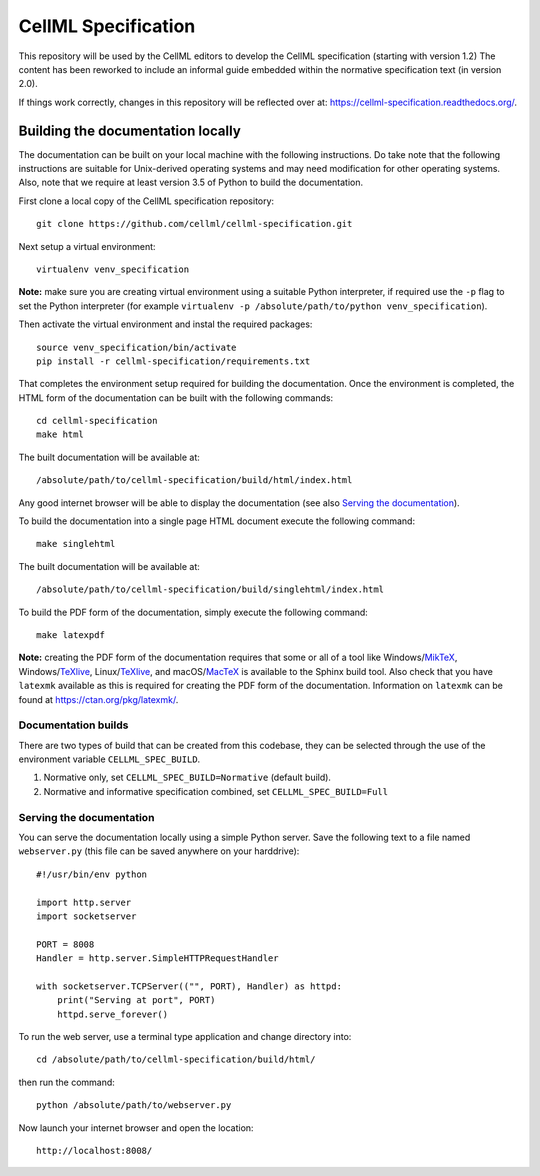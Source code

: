 
CellML Specification
====================

This repository will be used by the CellML editors to develop the CellML specification (starting with version 1.2)
The content has been reworked to include an informal guide embedded within the normative specification text (in version 2.0).

If things work correctly, changes in this repository will be reflected over at: https://cellml-specification.readthedocs.org/.

Building the documentation locally
----------------------------------

The documentation can be built on your local machine with the following instructions.
Do take note that the following instructions are suitable for Unix-derived operating systems and may need modification for other operating systems.
Also, note that we require at least version 3.5 of Python to build the documentation.

First clone a local copy of the CellML specification repository::

  git clone https://github.com/cellml/cellml-specification.git

Next setup a virtual environment::

  virtualenv venv_specification

**Note:** make sure you are creating virtual environment using a suitable Python interpreter, if required use the ``-p`` flag to set the Python interpreter (for example ``virtualenv -p /absolute/path/to/python venv_specification``).

Then activate the virtual environment and instal the required packages::

  source venv_specification/bin/activate
  pip install -r cellml-specification/requirements.txt

That completes the environment setup required for building the documentation.
Once the environment is completed, the HTML form of the documentation can be built with the following commands::

  cd cellml-specification
  make html

The built documentation will be available at::

  /absolute/path/to/cellml-specification/build/html/index.html

Any good internet browser will be able to display the documentation (see also `Serving the documentation`_).

To build the documentation into a single page HTML document execute the following command::

  make singlehtml

The built documentation will be available at::

  /absolute/path/to/cellml-specification/build/singlehtml/index.html

To build the PDF form of the documentation, simply execute the following command::

  make latexpdf

**Note:** creating the PDF form of the documentation requires that some or all of a tool like Windows/`MikTeX <https://miktex.org/>`_, Windows/`TeXlive <https://www.tug.org/texlive/>`_, Linux/`TeXlive <https://www.tug.org/texlive/>`_, and macOS/`MacTeX <https://tug.org/mactex/>`_ is available to the Sphinx build tool.
Also check that you have ``latexmk`` available as this is required for creating the PDF form of the documentation.
Information on ``latexmk`` can be found at https://ctan.org/pkg/latexmk/.

Documentation builds
^^^^^^^^^^^^^^^^^^^^

There are two types of build that can be created from this codebase, they can be selected through the use of the environment variable ``CELLML_SPEC_BUILD``.

1. Normative only, set ``CELLML_SPEC_BUILD=Normative`` (default build).
2. Normative and informative specification combined, set ``CELLML_SPEC_BUILD=Full``

Serving the documentation
^^^^^^^^^^^^^^^^^^^^^^^^^

You can serve the documentation locally using a simple Python server.
Save the following text to a file named ``webserver.py`` (this file can be saved anywhere on your harddrive)::

  #!/usr/bin/env python

  import http.server
  import socketserver

  PORT = 8008
  Handler = http.server.SimpleHTTPRequestHandler

  with socketserver.TCPServer(("", PORT), Handler) as httpd:
      print("Serving at port", PORT)
      httpd.serve_forever()

To run the web server, use a terminal type application and change directory into::

  cd /absolute/path/to/cellml-specification/build/html/

then run the command::

  python /absolute/path/to/webserver.py

Now launch your internet browser and open the location::

  http://localhost:8008/
